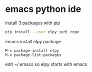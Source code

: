 #+STARTUP: content
#+OPTIONS: num:nil
#+OPTIONS: author:nil

* emacs python ide

install 3 packages with pip

#+BEGIN_SRC sh
pip install --user elpy jedi rope
#+END_SRC

emacs install elpy package

#+BEGIN_SRC 
M-x package-install elpy
M-x package-list-packages
#+END_SRC

edit ~/.emacs so elpy starts with emacs
